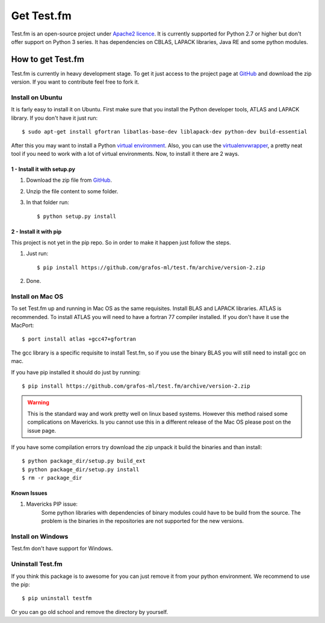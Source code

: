 .. _get-testfm:

Get Test.fm
***********

Test.fm is an open-source project under `Apache2 licence <https://github.com/grafos-ml/test.fm/blob/master/LICENSE>`_.
It is currently supported for Python 2.7 or higher but don't offer support on Python 3 series. It has dependencies
on CBLAS, LAPACK libraries, Java RE and some python modules.

How to get Test.fm
==================

Test.fm is currently in heavy development stage. To get it just access to the project page at
`GitHub <https://github.com/grafos-ml/test.fm>`_ and download the zip version. If you want to contribute feel free to
fork it.

Install on Ubuntu
-----------------

It is farly easy to install it on Ubuntu. First make sure that you install the Python developer tools, ATLAS and LAPACK
library. If you don't have it just run::

    $ sudo apt-get install gfortran libatlas-base-dev liblapack-dev python-dev build-essential

After this you may want to install a Python `virtual environment <http://virtualenv.readthedocs.org/en/latest/>`_. Also,
you can use the `virtualenvwrapper <http://virtualenvwrapper.readthedocs.org/en/latest/>`_, a pretty neat tool if you
need to work with a lot of virtual environments. Now, to install it there are 2 ways.

1 - Install it with setup.py
____________________________

#. Download the zip file from `GitHub <https://github.com/grafos-ml/test.fm/archive/version-2.zip>`_.

#. Unzip the file content to some folder.

#. In that folder run::

    $ python setup.py install

2 - Install it with pip
_______________________

This project is not yet in the pip repo. So in order to make it happen just follow the steps.

#. Just run::

    $ pip install https://github.com/grafos-ml/test.fm/archive/version-2.zip

#. Done.

Install on Mac OS
-----------------

To set Test.fm up and running in Mac OS as the same requisites. Install BLAS and LAPACK libraries. ATLAS is recommended.
To install ATLAS you will need to have a fortran 77 compiler installed.
If you don't have it use the MacPort::

    $ port install atlas +gcc47+gfortran

The gcc library is a specific requisite to install Test.fm, so if you use the binary BLAS you will still need to install
gcc on mac.

If you have pip installed it should do just by running::

    $ pip install https://github.com/grafos-ml/test.fm/archive/version-2.zip

.. warning::

    This is the standard way and work pretty well on linux based systems. However this method raised some complications
    on Mavericks. Is you cannot use this in a different release of the Mac OS please post on the issue page.

If you have some compilation errors try download the zip unpack it build the binaries and than install::

    $ python package_dir/setup.py build_ext
    $ python package_dir/setup.py install
    $ rm -r package_dir

Known Issues
____________

#. Mavericks PIP issue:
    Some python libraries with dependencies of binary modules could have to be build from the source. The problem is the
    binaries in the repositories are not supported for the new versions.


Install on Windows
------------------

Test.fm don't have support for Windows.

Uninstall Test.fm
-----------------

If you think this package is to awesome for you can just remove it from your python environment. We recommend to use the
pip::

    $ pip uninstall testfm

Or you can go old school and remove the directory by yourself.
